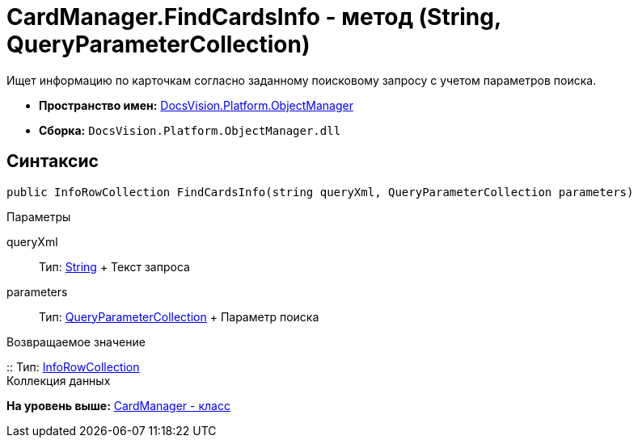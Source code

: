 = CardManager.FindCardsInfo - метод (String, QueryParameterCollection)

Ищет информацию по карточкам согласно заданному поисковому запросу с учетом параметров поиска.

* [.keyword]*Пространство имен:* xref:api/DocsVision/Platform/ObjectManager/ObjectManager_NS.adoc[DocsVision.Platform.ObjectManager]
* [.keyword]*Сборка:* [.ph .filepath]`DocsVision.Platform.ObjectManager.dll`

== Синтаксис

[source,pre,codeblock,language-csharp]
----
public InfoRowCollection FindCardsInfo(string queryXml, QueryParameterCollection parameters)
----

Параметры

queryXml::
  Тип: http://msdn.microsoft.com/ru-ru/library/system.string.aspx[String]
  +
  Текст запроса
parameters::
  Тип: xref:QueryParameterCollection_CL.dita[QueryParameterCollection]
  +
  Параметр поиска

Возвращаемое значение

::
  Тип: link:InfoRowCollection_CL.adoc[InfoRowCollection]
  +
  Коллекция данных

*На уровень выше:* xref:../../../../api/DocsVision/Platform/ObjectManager/CardManager_CL.adoc[CardManager - класс]
